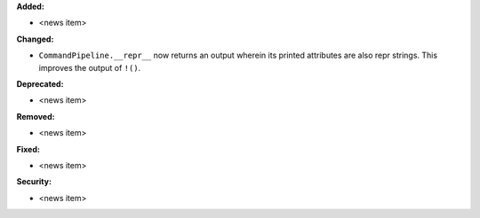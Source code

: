 **Added:**

* <news item>

**Changed:**

* ``CommandPipeline.__repr__`` now returns an output wherein its printed
  attributes are also repr strings. This improves the output of ``!()``.

**Deprecated:**

* <news item>

**Removed:**

* <news item>

**Fixed:**

* <news item>

**Security:**

* <news item>
